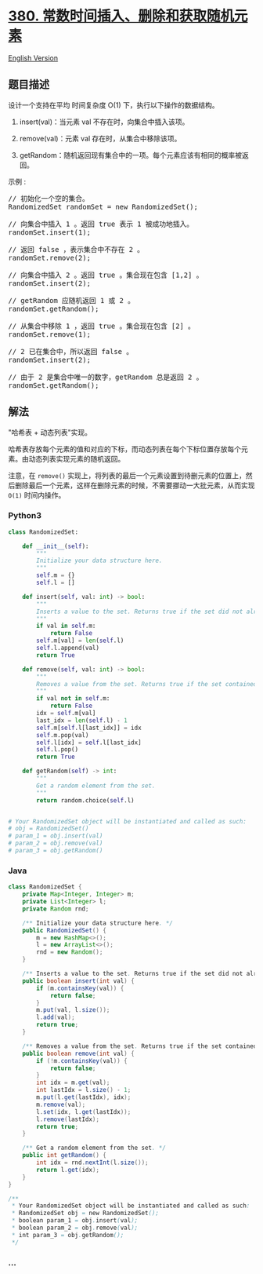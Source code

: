 * [[https://leetcode-cn.com/problems/insert-delete-getrandom-o1][380.
常数时间插入、删除和获取随机元素]]
  :PROPERTIES:
  :CUSTOM_ID: 常数时间插入删除和获取随机元素
  :END:
[[./solution/0300-0399/0380.Insert Delete GetRandom O%281%29/README_EN.org][English
Version]]

** 题目描述
   :PROPERTIES:
   :CUSTOM_ID: 题目描述
   :END:

#+begin_html
  <!-- 这里写题目描述 -->
#+end_html

#+begin_html
  <p>
#+end_html

设计一个支持在平均 时间复杂度 O(1) 下，执行以下操作的数据结构。

#+begin_html
  </p>
#+end_html

#+begin_html
  <ol>
#+end_html

#+begin_html
  <li>
#+end_html

insert(val)：当元素 val 不存在时，向集合中插入该项。

#+begin_html
  </li>
#+end_html

#+begin_html
  <li>
#+end_html

remove(val)：元素 val 存在时，从集合中移除该项。

#+begin_html
  </li>
#+end_html

#+begin_html
  <li>
#+end_html

getRandom：随机返回现有集合中的一项。每个元素应该有相同的概率被返回。

#+begin_html
  </li>
#+end_html

#+begin_html
  </ol>
#+end_html

#+begin_html
  <p>
#+end_html

示例 :

#+begin_html
  </p>
#+end_html

#+begin_html
  <pre>
  // 初始化一个空的集合。
  RandomizedSet randomSet = new RandomizedSet();

  // 向集合中插入 1 。返回 true 表示 1 被成功地插入。
  randomSet.insert(1);

  // 返回 false ，表示集合中不存在 2 。
  randomSet.remove(2);

  // 向集合中插入 2 。返回 true 。集合现在包含 [1,2] 。
  randomSet.insert(2);

  // getRandom 应随机返回 1 或 2 。
  randomSet.getRandom();

  // 从集合中移除 1 ，返回 true 。集合现在包含 [2] 。
  randomSet.remove(1);

  // 2 已在集合中，所以返回 false 。
  randomSet.insert(2);

  // 由于 2 是集合中唯一的数字，getRandom 总是返回 2 。
  randomSet.getRandom();
  </pre>
#+end_html

** 解法
   :PROPERTIES:
   :CUSTOM_ID: 解法
   :END:

#+begin_html
  <!-- 这里可写通用的实现逻辑 -->
#+end_html

"哈希表 + 动态列表"实现。

哈希表存放每个元素的值和对应的下标，而动态列表在每个下标位置存放每个元素。由动态列表实现元素的随机返回。

注意，在 =remove()=
实现上，将列表的最后一个元素设置到待删元素的位置上，然后删除最后一个元素，这样在删除元素的时候，不需要挪动一大批元素，从而实现
=O(1)= 时间内操作。

#+begin_html
  <!-- tabs:start -->
#+end_html

*** *Python3*
    :PROPERTIES:
    :CUSTOM_ID: python3
    :END:

#+begin_html
  <!-- 这里可写当前语言的特殊实现逻辑 -->
#+end_html

#+begin_src python
  class RandomizedSet:

      def __init__(self):
          """
          Initialize your data structure here.
          """
          self.m = {}
          self.l = []

      def insert(self, val: int) -> bool:
          """
          Inserts a value to the set. Returns true if the set did not already contain the specified element.
          """
          if val in self.m:
              return False
          self.m[val] = len(self.l)
          self.l.append(val)
          return True

      def remove(self, val: int) -> bool:
          """
          Removes a value from the set. Returns true if the set contained the specified element.
          """
          if val not in self.m:
              return False
          idx = self.m[val]
          last_idx = len(self.l) - 1
          self.m[self.l[last_idx]] = idx
          self.m.pop(val)
          self.l[idx] = self.l[last_idx]
          self.l.pop()
          return True

      def getRandom(self) -> int:
          """
          Get a random element from the set.
          """
          return random.choice(self.l)


  # Your RandomizedSet object will be instantiated and called as such:
  # obj = RandomizedSet()
  # param_1 = obj.insert(val)
  # param_2 = obj.remove(val)
  # param_3 = obj.getRandom()
#+end_src

*** *Java*
    :PROPERTIES:
    :CUSTOM_ID: java
    :END:

#+begin_html
  <!-- 这里可写当前语言的特殊实现逻辑 -->
#+end_html

#+begin_src java
  class RandomizedSet {
      private Map<Integer, Integer> m;
      private List<Integer> l;
      private Random rnd;

      /** Initialize your data structure here. */
      public RandomizedSet() {
          m = new HashMap<>();
          l = new ArrayList<>();
          rnd = new Random();
      }

      /** Inserts a value to the set. Returns true if the set did not already contain the specified element. */
      public boolean insert(int val) {
          if (m.containsKey(val)) {
              return false;
          }
          m.put(val, l.size());
          l.add(val);
          return true;
      }

      /** Removes a value from the set. Returns true if the set contained the specified element. */
      public boolean remove(int val) {
          if (!m.containsKey(val)) {
              return false;
          }
          int idx = m.get(val);
          int lastIdx = l.size() - 1;
          m.put(l.get(lastIdx), idx);
          m.remove(val);
          l.set(idx, l.get(lastIdx));
          l.remove(lastIdx);
          return true;
      }

      /** Get a random element from the set. */
      public int getRandom() {
          int idx = rnd.nextInt(l.size());
          return l.get(idx);
      }
  }

  /**
   * Your RandomizedSet object will be instantiated and called as such:
   * RandomizedSet obj = new RandomizedSet();
   * boolean param_1 = obj.insert(val);
   * boolean param_2 = obj.remove(val);
   * int param_3 = obj.getRandom();
   */
#+end_src

*** *...*
    :PROPERTIES:
    :CUSTOM_ID: section
    :END:
#+begin_example
#+end_example

#+begin_html
  <!-- tabs:end -->
#+end_html
